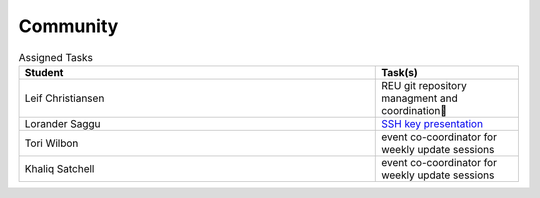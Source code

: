 Community
=====================================


.. list-table:: Assigned Tasks 
   :widths: 50 20 
   :header-rows: 1

   * - Student
     - Task(s)
   * - Leif Christiansen
     - REU git repository managment and coordination
   * - Lorander Saggu
     - `SSH key presentation <http://cloudmesh.futuregrid.org/reu/ssh.html>`_
   * - Tori Wilbon
     - event co-coordinator for weekly update sessions
   * - Khaliq Satchell
     - event co-coordinator for weekly update sessions
